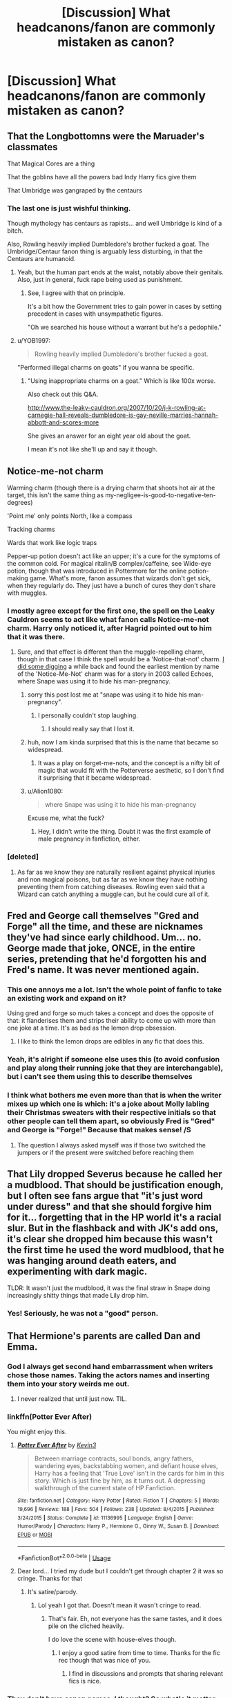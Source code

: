 #+TITLE: [Discussion] What headcanons/fanon are commonly mistaken as canon?

* [Discussion] What headcanons/fanon are commonly mistaken as canon?
:PROPERTIES:
:Author: StrangeOne01
:Score: 22
:DateUnix: 1564159260.0
:DateShort: 2019-Jul-26
:FlairText: Discussion
:END:

** That the Longbottomns were the Maruader's classmates

That Magical Cores are a thing

That the goblins have all the powers bad Indy Harry fics give them

That Umbridge was gangraped by the centaurs
:PROPERTIES:
:Author: Bleepbloopbotz2
:Score: 25
:DateUnix: 1564160063.0
:DateShort: 2019-Jul-26
:END:

*** The last one is just wishful thinking.

Though mythology has centaurs as rapists... and well Umbridge is kind of a bitch.

Also, Rowling heavily implied Dumbledore's brother fucked a goat. The Umbridge/Centaur fanon thing is arguably less disturbing, in that the Centaurs are humanoid.
:PROPERTIES:
:Score: 16
:DateUnix: 1564171845.0
:DateShort: 2019-Jul-27
:END:

**** Yeah, but the human part ends at the waist, notably above their genitals. Also, just in general, fuck rape being used as punishment.
:PROPERTIES:
:Author: kchristy7911
:Score: 17
:DateUnix: 1564175260.0
:DateShort: 2019-Jul-27
:END:

***** See, I agree with that on principle.

It's a bit how the Government tries to gain power in cases by setting precedent in cases with unsympathetic figures.

"Oh we searched his house without a warrant but he's a pedophile."
:PROPERTIES:
:Score: 4
:DateUnix: 1564175799.0
:DateShort: 2019-Jul-27
:END:


**** u/YOB1997:
#+begin_quote
  Rowling heavily implied Dumbledore's brother fucked a goat.
#+end_quote

"Performed illegal charms on goats" if you wanna be specific.
:PROPERTIES:
:Author: YOB1997
:Score: 3
:DateUnix: 1564190544.0
:DateShort: 2019-Jul-27
:END:

***** "Using inappropriate charms on a goat." Which is like 100x worse.

Also check out this Q&A.

[[http://www.the-leaky-cauldron.org/2007/10/20/j-k-rowling-at-carnegie-hall-reveals-dumbledore-is-gay-neville-marries-hannah-abbott-and-scores-more]]

She gives an answer for an eight year old about the goat.

I mean it's not like she'll up and say it though.
:PROPERTIES:
:Score: 4
:DateUnix: 1564190860.0
:DateShort: 2019-Jul-27
:END:


** Notice-me-not charm

Warming charm (though there is a drying charm that shoots hot air at the target, this isn't the same thing as my-negligee-is-good-to-negative-ten-degrees)

'Point me' only points North, like a compass

Tracking charms

Wards that work like logic traps

Pepper-up potion doesn't act like an upper; it's a cure for the symptoms of the common cold. For magical ritalin/B complex/caffeine, see Wide-eye potion, though that was introduced in Pottermore for the online potion-making game. What's more, fanon assumes that wizards don't get sick, when they regularly do. They just have a bunch of cures they don't share with muggles.
:PROPERTIES:
:Author: wordhammer
:Score: 29
:DateUnix: 1564161525.0
:DateShort: 2019-Jul-26
:END:

*** I mostly agree except for the first one, the spell on the Leaky Cauldron seems to act like what fanon calls Notice-me-not charm. Harry only noticed it, after Hagrid pointed out to him that it was there.
:PROPERTIES:
:Author: aAlouda
:Score: 10
:DateUnix: 1564163253.0
:DateShort: 2019-Jul-26
:END:

**** Sure, and that effect is different than the muggle-repelling charm, though in that case I think the spell would be a 'Notice-that-not' charm. [[https://forums.darklordpotter.net/threads/avada-kedavra-childs-play-to-deal-with.19849/page-4#post-476984][I did some digging]] a while back and found the earliest mention by name of the 'Notice-Me-Not' charm was for a story in 2003 called Echoes, where Snape was using it to hide his man-pregnancy.
:PROPERTIES:
:Author: wordhammer
:Score: 22
:DateUnix: 1564165477.0
:DateShort: 2019-Jul-26
:END:

***** sorry this post lost me at "snape was using it to hide his man-pregnancy".
:PROPERTIES:
:Author: janesgerbil
:Score: 29
:DateUnix: 1564169855.0
:DateShort: 2019-Jul-27
:END:

****** I personally couldn't stop laughing.
:PROPERTIES:
:Score: 12
:DateUnix: 1564171663.0
:DateShort: 2019-Jul-27
:END:

******* I should really say that I lost it.
:PROPERTIES:
:Author: janesgerbil
:Score: 6
:DateUnix: 1564173124.0
:DateShort: 2019-Jul-27
:END:


***** huh, now I am kinda surprised that this is the name that became so widespread.
:PROPERTIES:
:Author: aAlouda
:Score: 7
:DateUnix: 1564165669.0
:DateShort: 2019-Jul-26
:END:

****** It was a play on forget-me-nots, and the concept is a nifty bit of magic that would fit with the Potterverse aesthetic, so I don't find it surprising that it became widespread.
:PROPERTIES:
:Author: wordhammer
:Score: 10
:DateUnix: 1564165930.0
:DateShort: 2019-Jul-26
:END:


***** u/Alion1080:
#+begin_quote
  where Snape was using it to hide his man-pregnancy
#+end_quote

Excuse me, what the fuck?
:PROPERTIES:
:Author: Alion1080
:Score: 4
:DateUnix: 1564185495.0
:DateShort: 2019-Jul-27
:END:

****** Hey, I didn't write the thing. Doubt it was the first example of male pregnancy in fanfiction, either.
:PROPERTIES:
:Author: wordhammer
:Score: 5
:DateUnix: 1564193336.0
:DateShort: 2019-Jul-27
:END:


*** [deleted]
:PROPERTIES:
:Score: 2
:DateUnix: 1564195409.0
:DateShort: 2019-Jul-27
:END:

**** As far as we know they are naturally resilient against physical injuries and non magical poisons, but as far as we know they have nothing preventing them from catching diseases. Rowling even said that a Wizard can catch anything a muggle can, but he could cure all of it.
:PROPERTIES:
:Author: aAlouda
:Score: 3
:DateUnix: 1564202308.0
:DateShort: 2019-Jul-27
:END:


** Fred and George call themselves "Gred and Forge" all the time, and these are nicknames they've had since early childhood. Um... no. George made that joke, ONCE, in the entire series, pretending that he'd forgotten his and Fred's name. It was never mentioned again.
:PROPERTIES:
:Author: Dina-M
:Score: 21
:DateUnix: 1564175404.0
:DateShort: 2019-Jul-27
:END:

*** This one annoys me a lot. Isn't the whole point of fanfic to take an existing work and expand on it?

Using gred and forge so much takes a concept and does the opposite of that: it flanderises them and strips their ability to come up with more than one joke at a time. It's as bad as the lemon drop obsession.
:PROPERTIES:
:Author: I_need_a_grownup
:Score: 7
:DateUnix: 1564186789.0
:DateShort: 2019-Jul-27
:END:

**** I like to think the lemon drops are edibles in any fic that does this.
:PROPERTIES:
:Score: 6
:DateUnix: 1564191733.0
:DateShort: 2019-Jul-27
:END:


*** Yeah, it's alright if someone else uses this (to avoid confusion and play along their running joke that they are interchangable), but i can't see them using this to describe themselves
:PROPERTIES:
:Author: Von_Usedom
:Score: 2
:DateUnix: 1564225196.0
:DateShort: 2019-Jul-27
:END:


*** I think what bothers me even more than that is when the writer mixes up which one is which: it's a joke about Molly labling their Christmas sweaters with their respective initials so that other people can tell them apart, so obviously Fred is "Gred" and George is "Forge!" Because that makes sense! /S
:PROPERTIES:
:Author: DeliSoupItExplodes
:Score: 2
:DateUnix: 1564231644.0
:DateShort: 2019-Jul-27
:END:

**** The question I always asked myself was if those two switched the jumpers or if the present were switched before reaching them
:PROPERTIES:
:Author: Schak_Raven
:Score: 2
:DateUnix: 1564242215.0
:DateShort: 2019-Jul-27
:END:


** That Lily dropped Severus because he called her a mudblood. That should be justification enough, but I often see fans argue that "it's just word under duress" and that she should forgive him for it... forgetting that in the HP world it's a racial slur. But in the flashback and with JK's add ons, it's clear she dropped him because this wasn't the first time he used the word mudblood, that he was hanging around death eaters, and experimenting with dark magic.

TLDR: It wasn't just the mudblood, it was the final straw in Snape doing increasingly shitty things that made Lily drop him.
:PROPERTIES:
:Author: Altair_L
:Score: 21
:DateUnix: 1564188179.0
:DateShort: 2019-Jul-27
:END:

*** Yes! Seriously, he was not a "good" person.
:PROPERTIES:
:Score: 12
:DateUnix: 1564191777.0
:DateShort: 2019-Jul-27
:END:


** That Hermione's parents are called Dan and Emma.
:PROPERTIES:
:Score: 40
:DateUnix: 1564160037.0
:DateShort: 2019-Jul-26
:END:

*** God I always get second hand embarrassment when writers chose those names. Taking the actors names and inserting them into your story weirds me out.
:PROPERTIES:
:Author: JoyfulTemplar
:Score: 28
:DateUnix: 1564161317.0
:DateShort: 2019-Jul-26
:END:

**** I never realized that until just now. TIL.
:PROPERTIES:
:Author: SirGlaurung
:Score: 6
:DateUnix: 1564207383.0
:DateShort: 2019-Jul-27
:END:


*** linkffn(Potter Ever After)

You might enjoy this.
:PROPERTIES:
:Score: 3
:DateUnix: 1564172244.0
:DateShort: 2019-Jul-27
:END:

**** [[https://www.fanfiction.net/s/11136995/1/][*/Potter Ever After/*]] by [[https://www.fanfiction.net/u/279988/Kevin3][/Kevin3/]]

#+begin_quote
  Between marriage contracts, soul bonds, angry fathers, wandering eyes, backstabbing women, and defiant house elves, Harry has a feeling that 'True Love' isn't in the cards for him in this story. Which is just fine by him, as it turns out. A depressing walkthrough of the current state of HP Fanfiction.
#+end_quote

^{/Site/:} ^{fanfiction.net} ^{*|*} ^{/Category/:} ^{Harry} ^{Potter} ^{*|*} ^{/Rated/:} ^{Fiction} ^{T} ^{*|*} ^{/Chapters/:} ^{5} ^{*|*} ^{/Words/:} ^{19,696} ^{*|*} ^{/Reviews/:} ^{188} ^{*|*} ^{/Favs/:} ^{504} ^{*|*} ^{/Follows/:} ^{238} ^{*|*} ^{/Updated/:} ^{8/4/2015} ^{*|*} ^{/Published/:} ^{3/24/2015} ^{*|*} ^{/Status/:} ^{Complete} ^{*|*} ^{/id/:} ^{11136995} ^{*|*} ^{/Language/:} ^{English} ^{*|*} ^{/Genre/:} ^{Humor/Parody} ^{*|*} ^{/Characters/:} ^{Harry} ^{P.,} ^{Hermione} ^{G.,} ^{Ginny} ^{W.,} ^{Susan} ^{B.} ^{*|*} ^{/Download/:} ^{[[http://www.ff2ebook.com/old/ffn-bot/index.php?id=11136995&source=ff&filetype=epub][EPUB]]} ^{or} ^{[[http://www.ff2ebook.com/old/ffn-bot/index.php?id=11136995&source=ff&filetype=mobi][MOBI]]}

--------------

*FanfictionBot*^{2.0.0-beta} | [[https://github.com/tusing/reddit-ffn-bot/wiki/Usage][Usage]]
:PROPERTIES:
:Author: FanfictionBot
:Score: 2
:DateUnix: 1564172258.0
:DateShort: 2019-Jul-27
:END:


**** Dear lord... I tried my dude but I couldn't get through chapter 2 it was so cringe. Thanks for that
:PROPERTIES:
:Author: JoyfulTemplar
:Score: 1
:DateUnix: 1564637223.0
:DateShort: 2019-Aug-01
:END:

***** It's satire/parody.
:PROPERTIES:
:Score: 1
:DateUnix: 1564665946.0
:DateShort: 2019-Aug-01
:END:

****** Lol yeah I got that. Doesn't mean it wasn't cringe to read.
:PROPERTIES:
:Author: JoyfulTemplar
:Score: 1
:DateUnix: 1564670367.0
:DateShort: 2019-Aug-01
:END:

******* That's fair. Eh, not everyone has the same tastes, and it does pile on the cliched heavily.

I do love the scene with house-elves though.
:PROPERTIES:
:Score: 1
:DateUnix: 1564672764.0
:DateShort: 2019-Aug-01
:END:

******** I enjoy a good satire from time to time. Thanks for the fic rec though that was nice of you.
:PROPERTIES:
:Author: JoyfulTemplar
:Score: 1
:DateUnix: 1564674747.0
:DateShort: 2019-Aug-01
:END:

********* I find in discussions and prompts that sharing relevant fics is nice.
:PROPERTIES:
:Score: 1
:DateUnix: 1564688145.0
:DateShort: 2019-Aug-02
:END:


*** They don't have canon names, I thought? So what's it matter that fanon gave them those names? They're just Mr. and Mrs. Granger.
:PROPERTIES:
:Author: themegaweirdthrow
:Score: 6
:DateUnix: 1564165760.0
:DateShort: 2019-Jul-26
:END:

**** Because they're naming them after Emma Watson and Daniel Radcliffe, as a not-very-subtle reference to the fact that the authors in question want Harry and Hermione to get together. It weirds people out because Dan and Emma are real people who are in relationships with other real people.
:PROPERTIES:
:Author: ForwardDiscussion
:Score: 18
:DateUnix: 1564174498.0
:DateShort: 2019-Jul-27
:END:


**** I like to use Richard and Helen, personally.
:PROPERTIES:
:Author: Raesong
:Score: 10
:DateUnix: 1564176251.0
:DateShort: 2019-Jul-27
:END:

***** Hamlet and Ophelia.
:PROPERTIES:
:Score: 3
:DateUnix: 1564176738.0
:DateShort: 2019-Jul-27
:END:


**** The point of this thread isn't fanon that is bad but fanon that is confused as canon. This fits.

But its still bad to involve actors in shipping, it reminds me of those people who tell celebrities that they should leave the spouses and hook up with their co stars.
:PROPERTIES:
:Author: aAlouda
:Score: 2
:DateUnix: 1564203310.0
:DateShort: 2019-Jul-27
:END:


*** I think you are making it up that anyone (outside the mentally handicapped) would genuinely confuse this with canon.
:PROPERTIES:
:Author: Deathcrow
:Score: -10
:DateUnix: 1564162050.0
:DateShort: 2019-Jul-26
:END:

**** I've been seeing it in loads of fics for the last...15 years? People seem to treat these names as the default.
:PROPERTIES:
:Score: 8
:DateUnix: 1564162158.0
:DateShort: 2019-Jul-26
:END:

***** Sure, it's become the de-facto standard name for Hermione's parents in large amounts of the fandom (particularly H/Hr fics).

That's not the same as people actually thinking Hermione's parents were canonically named the same as the actors who played Harry and Hermione.
:PROPERTIES:
:Author: Deathcrow
:Score: 1
:DateUnix: 1564162255.0
:DateShort: 2019-Jul-26
:END:

****** I have pointed it out to authors who confessed that they had seen it so often that they thought it was canon, and hadn't even noticed that the names matched the actors for Harry and Hermione.
:PROPERTIES:
:Author: wordhammer
:Score: 12
:DateUnix: 1564165801.0
:DateShort: 2019-Jul-26
:END:


** The Tempus spell, but I haven't seen that one much.

Magical exhaustion, getting tired from doing magic, but not being tired from the action of waving your hand or something like that.

A magical core that is what allows wizards and witches to use magic, and that squibs just have small cores.

There's a way to remove the Horcrux from Harry's head without killing im, this is murky, because for all we know, there's a ritual to purge a soul from something, alouth this would be safer for another Horcrux, but would have a higher risk of purging both souls.

Also, the Weasly's already being in the Order of the Phoenix, I've seen this one in some fanfics, not sure if this is a popular mistake.
:PROPERTIES:
:Author: Luftenwaffe
:Score: 40
:DateUnix: 1564160524.0
:DateShort: 2019-Jul-26
:END:

*** Magical exhaustion and cores are just bad writing.

Tempus is fanon, yes, but it isn't anything extravagant.

The whole Horcrux removal is never done well. Whether it is by the Goblins, a bunch of greedy, deceitful little shits in canon or by some sort of magical ritual discovered by Hermione "I found it in a book" Granger.
:PROPERTIES:
:Score: 13
:DateUnix: 1564172478.0
:DateShort: 2019-Jul-27
:END:

**** Well with horcrux removel, all you need is some Feindfire, or some Basilisk Venom, or if you want to completely destroy the soul, just play In Flanders Fields, never fails to emotionally destroy a soul.
:PROPERTIES:
:Author: Luftenwaffe
:Score: -2
:DateUnix: 1564172748.0
:DateShort: 2019-Jul-27
:END:

***** The misspellings makes me think this isn't serious, but the German sounding username and the fanbase make me unsure.
:PROPERTIES:
:Score: 3
:DateUnix: 1564172884.0
:DateShort: 2019-Jul-27
:END:

****** Nah, I'll fix the misspellings, just typing fast, and not noticing, sorry. Also, it is a German username, messed it up, but It just translates to "Air Force" If I remember correctly.
:PROPERTIES:
:Author: Luftenwaffe
:Score: 0
:DateUnix: 1564172967.0
:DateShort: 2019-Jul-27
:END:

******* Woah I'd never heard the German word for Air Force before! Dope. Glad you remembered correctly.
:PROPERTIES:
:Author: Threedom_isnt_3
:Score: 1
:DateUnix: 1564179942.0
:DateShort: 2019-Jul-27
:END:

******** It's easy because it's also the one from ww2.........Luftwaffe
:PROPERTIES:
:Author: Luftenwaffe
:Score: 1
:DateUnix: 1564230410.0
:DateShort: 2019-Jul-27
:END:


**** How are magical cores and exhaustion bad writing? They're not specifically excluded by canon and they can add tension and a constraint characters have to be creative to get around.
:PROPERTIES:
:Author: chlorinecrown
:Score: -3
:DateUnix: 1564185220.0
:DateShort: 2019-Jul-27
:END:

***** Cores because it ends up simplifying the tension to who has a higher power level (using DBZ as an example here).

Exhaustion, because authors just use it to have Harry faint every two chapters and make a bad "I live in the hospital wing joke"
:PROPERTIES:
:Score: 12
:DateUnix: 1564185552.0
:DateShort: 2019-Jul-27
:END:

****** That's bad writing because it's repetitive not because magical exhaustion exists.

I mostly see magical cores in the context of something that affects how you can use magic if it's damaged, not like a dbz power level thing.
:PROPERTIES:
:Author: chlorinecrown
:Score: 3
:DateUnix: 1564185746.0
:DateShort: 2019-Jul-27
:END:

******* That still edges too much into the whole power level thing, because high powered magic is typically what damages it in those fics.
:PROPERTIES:
:Score: 3
:DateUnix: 1564185947.0
:DateShort: 2019-Jul-27
:END:

******** [deleted]
:PROPERTIES:
:Score: 5
:DateUnix: 1564195197.0
:DateShort: 2019-Jul-27
:END:

********* Linking it directly to stamina is what gets me, because then the author gets a stupid exercise program in place, and it is like SAS Daniel Granger training.

I think I saw mental strain once, and I particularly like that side effect.
:PROPERTIES:
:Score: 9
:DateUnix: 1564197269.0
:DateShort: 2019-Jul-27
:END:

********** [deleted]
:PROPERTIES:
:Score: 2
:DateUnix: 1564198831.0
:DateShort: 2019-Jul-27
:END:

*********** Yep! I hate that trope. Whenever a fic just has him as a dentist, I'll favorite it.

I can see the combination as a side-effect of the mental strain, rather than Harry starts breathing heavily from excessive uses of magic.

To keep up reflexes and a minor amount of movement, exercise is fine. To make it seem like Harry is unique or something, that's just stupid.

Prince of Slytherin has quite a few interesting elements, but the whole Wrong Boy Who Lived Genre with alive parents just seems wrong, as does a good Lucius Malfoy.
:PROPERTIES:
:Score: 2
:DateUnix: 1564199395.0
:DateShort: 2019-Jul-27
:END:


******** In canon Voldemort and Dumbledore clearly have higher power levels than Harry. Power differences aren't bad writing, making it explicit with a number often is but doesnt have to be either.
:PROPERTIES:
:Author: chlorinecrown
:Score: 2
:DateUnix: 1564186089.0
:DateShort: 2019-Jul-27
:END:

********* We can neither confirm or deny it.

I'm actually not against there being variations in magical strength per se, but enumerated levels and limited magic just seems unnecessary.
:PROPERTIES:
:Score: 2
:DateUnix: 1564186503.0
:DateShort: 2019-Jul-27
:END:


** Most were said, but I think the list misses:

- Ron being so stupid Hermione is the only reason he ever passed his classes
- Harry being regularly beaten up by the Dursleys (mainly Vernon), to the point of having broken bones
:PROPERTIES:
:Author: PlusMortgage
:Score: 42
:DateUnix: 1564163360.0
:DateShort: 2019-Jul-26
:END:

*** Abusive Ron is also a trope I see that has no basis.
:PROPERTIES:
:Score: 17
:DateUnix: 1564171692.0
:DateShort: 2019-Jul-27
:END:

**** so many fics I start that sound promising and then out nowhere ron is abusive to hermione
:PROPERTIES:
:Author: CommanderL3
:Score: 4
:DateUnix: 1564201168.0
:DateShort: 2019-Jul-27
:END:

***** With either Harry and his Killing curse green eyes or Draco looking like a backstreet boy.

Which is funny because Hermione would be more likely to be abusive in canon. Sending birds after someone you're upset at is not ok.
:PROPERTIES:
:Score: 4
:DateUnix: 1564203814.0
:DateShort: 2019-Jul-27
:END:


** In Canon Lucius Malfoy explicitly is not on the Wizengamot and has to wait outside the chamber in order to try and find out what happened in Harry's trial
:PROPERTIES:
:Author: TheKingleMingle
:Score: 17
:DateUnix: 1564177409.0
:DateShort: 2019-Jul-27
:END:

*** [deleted]
:PROPERTIES:
:Score: 1
:DateUnix: 1564233076.0
:DateShort: 2019-Jul-27
:END:

**** He's independently wealthy and doesn't have to do anything for a living. He's probably on the board of several charities, including Hogwarts
:PROPERTIES:
:Author: TheKingleMingle
:Score: 4
:DateUnix: 1564240889.0
:DateShort: 2019-Jul-27
:END:


**** Pottermore implies investments, even interactions with the muggles.
:PROPERTIES:
:Score: 1
:DateUnix: 1564672834.0
:DateShort: 2019-Aug-01
:END:


** That Snape was Draco's godfather. I see it EVERYWHERE.
:PROPERTIES:
:Author: euphoriaspill
:Score: 29
:DateUnix: 1564160317.0
:DateShort: 2019-Jul-26
:END:

*** Agreed. Out of curiosity, who do you think Draco's godfather really is?
:PROPERTIES:
:Author: StrangeOne01
:Score: 8
:DateUnix: 1564165368.0
:DateShort: 2019-Jul-26
:END:

**** Who says he has one? For all we know godfathers aren't a big thing in the wizarding world and James took the concept from the muggle world.
:PROPERTIES:
:Author: ConfusedPolatBear
:Score: 21
:DateUnix: 1564171077.0
:DateShort: 2019-Jul-27
:END:


**** Probably some rando pureblood like Old Man Nott or someone like that
:PROPERTIES:
:Author: Bleepbloopbotz2
:Score: 9
:DateUnix: 1564166365.0
:DateShort: 2019-Jul-26
:END:

***** Yeah, that's my best guess too, one of the inner circle Death Eaters. I never really understood why the Malfoys would want some penniless halfblood to be their son's godfather 🤷‍♀️
:PROPERTIES:
:Author: euphoriaspill
:Score: 11
:DateUnix: 1564167248.0
:DateShort: 2019-Jul-26
:END:


**** I remember something about being Evan Rosier (who is killed fighting aurors). It is not mencionated in the books, but at an interview. And I am not very sure.
:PROPERTIES:
:Author: planear-en
:Score: 2
:DateUnix: 1564176186.0
:DateShort: 2019-Jul-27
:END:


*** Holy shit, legit I've been reading so much fan fiction I had no clue this wasn't true!
:PROPERTIES:
:Author: FluffyUnicorny
:Score: 3
:DateUnix: 1564195433.0
:DateShort: 2019-Jul-27
:END:


** Ginny and Lily look alike
:PROPERTIES:
:Author: InquisitorCOC
:Score: 27
:DateUnix: 1564160460.0
:DateShort: 2019-Jul-26
:END:

*** But they both had hair that could be described as red, obviously Harry has a Oedipus complex.
:PROPERTIES:
:Author: aAlouda
:Score: 20
:DateUnix: 1564160692.0
:DateShort: 2019-Jul-26
:END:

**** This is because of fan art. 90% of James/Lily fan art is indistinguishable from Harry/Ginny art outside of the scar and who has the green eyes.
:PROPERTIES:
:Author: xenrev
:Score: 18
:DateUnix: 1564161124.0
:DateShort: 2019-Jul-26
:END:

***** Most artist do, but some of the most talented such as [[https://viria.tumblr.com][viria]] or [[https://blvnk-art.tumblr.com][blvnk]] make their Harry/Ginny and James/Lily very distinguishable.
:PROPERTIES:
:Author: lastyearstudent12345
:Score: 7
:DateUnix: 1564175734.0
:DateShort: 2019-Jul-27
:END:

****** It's nice that those two artists do make them distinct, but it's irrelevant to the point. What most artists do is what plays into the fan-bases impression of the two characters.
:PROPERTIES:
:Author: xenrev
:Score: 1
:DateUnix: 1564176373.0
:DateShort: 2019-Jul-27
:END:


** After a boat load of manipulative Dumbledore stories, I'm guessing people tend to forget that canon Dumbledore isn't evil, just a aged and tired human that makes mistakes.
:PROPERTIES:
:Author: harryredditalt
:Score: 33
:DateUnix: 1564159710.0
:DateShort: 2019-Jul-26
:END:

*** I mean yeah he's not evil, but he did groom a child to die.

My headcanon is he is stuck in limbo to pay for what he did to Harry.
:PROPERTIES:
:Score: 13
:DateUnix: 1564171885.0
:DateShort: 2019-Jul-27
:END:

**** [deleted]
:PROPERTIES:
:Score: 11
:DateUnix: 1564186997.0
:DateShort: 2019-Jul-27
:END:

***** It was actually his mother. The sacrifice was reaffirmed for everyone else. Dumbledore was happy at Voldemort taking Harry's blood as it at least gave a chance for survival, but /had absolutely no guarantee it would work/.
:PROPERTIES:
:Score: 7
:DateUnix: 1564189490.0
:DateShort: 2019-Jul-27
:END:

****** [deleted]
:PROPERTIES:
:Score: 2
:DateUnix: 1564239260.0
:DateShort: 2019-Jul-27
:END:

******* Plus the lack of disclosure except at the end game is disgusting.
:PROPERTIES:
:Score: 0
:DateUnix: 1564246451.0
:DateShort: 2019-Jul-27
:END:


**** He didn't groom a kid to die. Harry was going to die anyways because a sadistic, insane Dark Lord was trying to murder him every chance he got.

The mistake Dumbledore was keeping all the information to himself. He assumed that Harry dying was the only way to defeat Voldemort. It might be true or maybe there was another way around it. Maybe if other people had the info, they could've found something.

Either way, Dumbledore, after a century witnessing 2 dark lords kill his friends and family, is clearly tired and mistake prone. I don't like Dumbledore very much, but I do understand his reasons.

People also argue that Dumbledore planned all that blood/love sacrifice thing, but I don't believe it. TBH he was praying and winging it in the general direction.
:PROPERTIES:
:Author: harryredditalt
:Score: 16
:DateUnix: 1564172243.0
:DateShort: 2019-Jul-27
:END:

***** "We have protected him because it has been essential to teach him, to raise him, to let him try his strength," said Dumbledore, his eyes still tight shut. "Meanwhile, the connection between them grows ever stronger, a parasitic growth: Sometimes I have thought he suspects it himself. If I know him, he will have arranged matters so that when he sets out to meet his death, it will truly mean the end of Voldemort." Dumbledore opened his eyes. Snape looked horrified. "You have kept him alive so that he can die at the right moment?... You have used me... I have spied for you and lied for you, put myself in mortal danger for you. Everything was supposed to keep Lily Potter's son safe. Now you tell me you have been raising him like a pig for slaughter..."
:PROPERTIES:
:Score: 12
:DateUnix: 1564172598.0
:DateShort: 2019-Jul-27
:END:

****** Yes, he is using Harry to end Voldemort. But he isn't grooming him to die. He isn't trying to sacrifice a child. The prophecy makes Voldemort feel threatened by Harry so for the rest of Harry's short life, he will be hunted by Voldemort. Dumbledore planned to manipulate Harry's death at the right moment, so it'll allow Voldemort to die, rather than dying in vain.

Yeah it's pretty messed up, but it's not like Dumbledore had a choice. It was either protect Harry until both of them eventually die by Voldemort's hand. Or use their deaths as a catalyst for Voldemort's mortality.

Still Dumbledore should've done things differently. But a character without flaws is a boring one.
:PROPERTIES:
:Author: harryredditalt
:Score: 13
:DateUnix: 1564172951.0
:DateShort: 2019-Jul-27
:END:


****** Yeah, that's Snape's take on it. Dumbledore /just/ got through explaining that Voldemort is going to make every effort to kill him, love protection or no, and Dumbledore is just setting things up so that if he does, Voldemort goes down with him.
:PROPERTIES:
:Author: ForwardDiscussion
:Score: 8
:DateUnix: 1564174863.0
:DateShort: 2019-Jul-27
:END:

******* There's no "if" involved, though. Dumbledore's plan is for Harry to die, full stop. He /thinks/ if Harry dies /in the right way,/ that he will survive it. Either way, though, his plan is for Harry to die.
:PROPERTIES:
:Author: kchristy7911
:Score: -1
:DateUnix: 1564175603.0
:DateShort: 2019-Jul-27
:END:

******** Harry will die whether Dumbledore plans it or not. His plan is for Harry's death, if accomplished in a manner he has literally zero control over, but has researched and hoped for, will destroy Voldemort and give Harry a chance at surviving.
:PROPERTIES:
:Author: ForwardDiscussion
:Score: 5
:DateUnix: 1564176889.0
:DateShort: 2019-Jul-27
:END:


******** [deleted]
:PROPERTIES:
:Score: 1
:DateUnix: 1564187112.0
:DateShort: 2019-Jul-27
:END:

********* I'm not. Dumbledore's theory is that if Harry willingly sacrifices himself, and Voldemort 'kills' him, Harry will survive the Avada Kedavra. But either way, Harry has to be hit with the killing curse. If Dumbledore is wrong, then Harry dies and the 7th horcrux is still destroyed.

There's no version of Dumbledore's plan that doesn't involve Harry standing in front of a killing curse.
:PROPERTIES:
:Author: kchristy7911
:Score: 6
:DateUnix: 1564191644.0
:DateShort: 2019-Jul-27
:END:

********** The point being made is that a key part of dying is staying dead. If Dumbledore's plan didn't involve Harry staying dead, then it's not really correct in any meaningful sense to say that Dumbledore planned for Harry to die - it's just a word game.
:PROPERTIES:
:Author: Taure
:Score: 5
:DateUnix: 1564207966.0
:DateShort: 2019-Jul-27
:END:

*********** And we just fundamentally disagree. He was willing to risk Harry's life on an untested theory about how an unprecenteded intertwining of magic and souls would counteract an unblockable, otherwise infallible killing curse.

When he told Snape that Harry needed to be told he was a Horcrux, the only thing that *had to happen* was for Harry to be hit with a killing curse. That the rest of the pieces fell into place (Harry did so willingly, didn't fight back, Dumbledore's theory was correct, and Harry chose to go back from King's Cross instead of continuing "On") was all a bonus. It was a desired bonus, but it was not a necessary one. Dumbledore's plan would have been successful even if Harry was hit with the killing curse and killed outright.
:PROPERTIES:
:Author: kchristy7911
:Score: 4
:DateUnix: 1564209294.0
:DateShort: 2019-Jul-27
:END:


***** "Harry was going to die anyways..."

...unless someone tried to do something to specifically protect Harry from dying. Like, oh, I dunno, maybe not keep him in the exact same community where the "sadistic, insane Dark Lord" is guaranteed to come back and look for him? I mean, that's almost as bad as hiding a priceless artifact in a school full of kids, and then telling them to not go where said artifact is kept because it's dangerous. Who in the right mind would do something that dumb, right?

I find it impossible to believe that there was nothing that could at least be attempted - like send him abroad with a changed name and maybe some surgery to change his looks. It's not a guarantee, sure, but it's also not specifically grooming him to die. And if the prophecy is genuine, the eventual confrontation will happen regardless. And maybe Dumbledore is wrong that Harry has to die - he's not omniscient, is he?

The point is, Dumbledore leaned into the prophecy and accepted it in a way that led to grooming Harry to die, instead of actually trying hard to protect him, give him a good childhood, and find a way to help him avoid death. A bit like how Voldemort leaned into it and actually ended up marking someone. Had he ignored it, maybe he'd have been better off.
:PROPERTIES:
:Author: philosophize
:Score: 1
:DateUnix: 1564181264.0
:DateShort: 2019-Jul-27
:END:

****** To hide would force Harry to live in fear constantly. To be worried all the time whether or not every new person he meets is a death eater. I don't know what kind of life that is, I would rather be dead.

Voldemort would eventually take over Europe because no one besides Harry can kill him. And then he would take over internationally. Eventually Harry would be found and killed.

His life of paranoia and fear would eventually end with death eventually.
:PROPERTIES:
:Author: harryredditalt
:Score: 1
:DateUnix: 1564181509.0
:DateShort: 2019-Jul-27
:END:

******* 1. Who said he'd be hiding? With a new name and face in a new country, he could live a relatively normal life. Most of those who go into the Witness Protection Program don't live in constant fear. They are "hiding" from their old friends, but they aren't hiding from the people around them. They have houses, go to school, get jobs and do the things everyone else does. Harry, being raised in that situation, wouldn't know anything else and thus wouldn't make the sorts of mistakes that tend to out such people.
2. Much of what you describe is already a factor in canon - worrying about the people he meets. Except that in canon, he has a lot more cause to worry because he's living in an area which has the highest concentration of Death Eaters and Voldemort Supporters in the entire world. Getting away from that can't possibly be /more/ risky. Thus there's no need to think that every day would be burdened with paranoia and fear - certainly no more than he needs for his situation in canon, and probably quite a bit less.
3. For most of the time that Harry was growing up, the threat was Death Eaters, not Voldemort himself - and when it was Voldemort, it was always in the context of Hogwarts. It seems to be that someplace other than Britain and Hogwarts would have produced a much lower degree of risk and far fewer deadly situations. For example, I doubt that Malfoy would have been able to release a Basilisk in a school in Bolivia. I don't even know if Malfoy would know where Bolivia is, much less have a way to learn that a white kid of the right age was going to school there.
4. There's nothing in canon that says that Voldemort wants to take over even all of Europe, much less the world. Sure, it's plausible - he's ambitious, after all, but it's not a certainty.
5. Although it's not certain, it seems plausible that someone other than Harry can "kill" Voldemort's new body just fine. That wouldn't end Voldemort entirely, but it would deprive him of a body and the means for effectively leading his Death Eaters for a while. It certainly wouldn't contradict the prophecy.
6. Just because Harry's the only one who can kill him doesn't mean that every one of Voldemort's plans will be a success. He can be prevented from conquering Europe /and/ not be killed. He can just, you know, not win. So long as he leaves the battlefield alive (without or without a body!), the prophecy hasn't been violated.

I never suggested that there are ways to keep Harry /perfectly/ safe. We can probably assume that that's not possible. Therefore, moving to another country and living under a different name will still come with some risks for him. The question is rather what's /more/ safe (and what's more conducive to a happy childhood). I suggested a means for accomplishing that - and one that wouldn't even require too much magic. I'm sure there are others.

Dumbledore didn't do anything like that. There's no indication that he even tried - and given his position with the ICW, he definitely had the means and contacts. Instead, he kept doing things that kept pushing Harry and Voldemort together. Snape was an irredeemable ass, but I think his conclusion about how Harry was raised was more accurate than not.

Note that Dumbledore didn't utter even a word of disagreement when Snape said that. In other situations, Dumbledore definitely did dispute Snape's comments, including where Harry was concerned.
:PROPERTIES:
:Author: philosophize
:Score: 0
:DateUnix: 1564239524.0
:DateShort: 2019-Jul-27
:END:


** Children conceived under the effects of love potion turn sociopaths. I thought it was true for some time before there was a PSA about it not being so.

Thanks for making this thread, it'll be interesting to find out if I'm mistaken about some other things too.
:PROPERTIES:
:Author: rosemarjoram
:Score: 15
:DateUnix: 1564161102.0
:DateShort: 2019-Jul-26
:END:

*** It's misinterpreted from an interview. It is more symbolic than anything.
:PROPERTIES:
:Score: 1
:DateUnix: 1564599189.0
:DateShort: 2019-Jul-31
:END:


** 'The Black sisters where in Hogwarts with the Maruaders' always aggravates me; the same with messing up the the order of birth of the Black sisters. Bellatrix was born in 1950 for sure. Andromeda was born a couple years later. Narcissa was born a couple years after Andromeda. James and Sirius were born early 1960/ late 1959.
:PROPERTIES:
:Author: will-eu4
:Score: 8
:DateUnix: 1564200477.0
:DateShort: 2019-Jul-27
:END:

*** To be fair, this may have started before the Black Family tree was released. It doesn't mean people shouldn't research details, but a lot of the fanfic I read was written while we were waiting for GOF or OotP to come out and we had a lot fewer details then.
:PROPERTIES:
:Author: IamProudofthefish
:Score: 1
:DateUnix: 1564241153.0
:DateShort: 2019-Jul-27
:END:


** Susan Bones being an orphan.

Snape actually caring for Harry.

The Marauders being pranksters.

Harry being forced to have bad grades by the dursleys.

Point Me allowing you to find specific things.

The killing curse killing by removing the soul.

Wards are its own branch of magic.

Dumbledore planning for Harry to die.

Harry surviving the killing curse because he has 2 souls inside him.

Magic is just waving a wand and repeating incarnations.

Magic is based on imagining things.

Transfiguration is temporary.

Healing magic and Potions not working on muggles.

Wizards being stuck in the past.

House-elves needing to be enslaved.

The creation of Horcruxes affecting Voldemorts sanity.

Time Turners not being able to change the past.

Membership of the Wizengamot is inheritable.

The Sacred 28 list actually matters.

Harry and the Order are explicitly against killing.

Ron being more anti Slytherin than Harry.

Hermione being a genius on par with Dumbledore.

The Black family having a library.

Old magic is generally better than new magic.

Wandless magic is more powerful than magic with a wand.

Veritaserum is unbeatable.

Vodlemort regularly tortures his followers.

The summoning charm, the stunning charm and the Shield charm being easy enough for first years to learn.

The Leaky Cauldron specifically being invisible to muggles.

Magic breaking all technology .

Harry being short.

Harry and Ron being bad students.

Daphne not caring about blood purity.

Breaking the magical contract in Goblet of Fire removes the magic of the participants.

Animagi and werewolves having advantages in Human form.

Snape was purely a victim of James instead of someone who gave as good as he got.

Snape having no friends in school except for Lily.

Muggleborns being strongly discriminated against to the point that they cant expect to find a job after leaving Hogwarts.

Dark Lord being a title for Dark Wizards other than Voldemort.

Voldemort being considered less of a threat than Grindelwald.

Apparition requiring to have been to the place you apparate to.

Other beings than Wizards have no representation in the Government.

Runes being inherently magical.

Arithmancy is important for spell creation or a magical equivalent of math.

The unforgivables requiring hate.
:PROPERTIES:
:Author: aAlouda
:Score: 24
:DateUnix: 1564162483.0
:DateShort: 2019-Jul-26
:END:

*** /thread
:PROPERTIES:
:Author: Taure
:Score: 13
:DateUnix: 1564163678.0
:DateShort: 2019-Jul-26
:END:


*** Canon!Daphne is Goyle with long hair,pass it on
:PROPERTIES:
:Author: Bleepbloopbotz2
:Score: 11
:DateUnix: 1564162567.0
:DateShort: 2019-Jul-26
:END:

**** Canon Daphne is literally nothing more than a name.
:PROPERTIES:
:Author: kchristy7911
:Score: 7
:DateUnix: 1564176042.0
:DateShort: 2019-Jul-27
:END:

***** I know,just a joke
:PROPERTIES:
:Author: Bleepbloopbotz2
:Score: 6
:DateUnix: 1564212629.0
:DateShort: 2019-Jul-27
:END:

****** It's hard to tell sometimes. My b
:PROPERTIES:
:Author: kchristy7911
:Score: 2
:DateUnix: 1564213688.0
:DateShort: 2019-Jul-27
:END:


**** No, this is Milicent. Daphne is more a Crabe
:PROPERTIES:
:Author: PlusMortgage
:Score: 2
:DateUnix: 1564163134.0
:DateShort: 2019-Jul-26
:END:

***** There's a difference ?
:PROPERTIES:
:Author: Bleepbloopbotz2
:Score: 2
:DateUnix: 1564163332.0
:DateShort: 2019-Jul-26
:END:

****** Crabbe managed to kill himself with his own spell so I guess he is a little more stupid?
:PROPERTIES:
:Author: PlusMortgage
:Score: 11
:DateUnix: 1564163450.0
:DateShort: 2019-Jul-26
:END:

******* Definitely /hotheaded./
:PROPERTIES:
:Score: 3
:DateUnix: 1564172192.0
:DateShort: 2019-Jul-27
:END:


*** I'd argue on both points about Dumbledore planning on having Harry die.

He did so, with the knowledge he probably would live.

It's still fucked up though.

The rest I completely agree with.
:PROPERTIES:
:Score: 4
:DateUnix: 1564172054.0
:DateShort: 2019-Jul-27
:END:


*** Time Turners can change the past that you don't know for sure happened. Like Harry couldn't have saved Buckbeak if he had seen it getting killed but he didn't. He heard something and assumed he was killed. He maybe could have replaced it if he had seen its death because it didn't affect him directly but if he was to lose an arm I don't think he could change that because he's certain that he lost his arm.

Harry surviving the AK because of two souls is partially true. It's that and the fact that Voldemort had taken his blood and thus Lily's protection.

Voldemort torturing his followers is seen multiple times (which is stupid but he does when he's displeased by them).

Voldemort being less of a threat than Grindelwald is never stated but Grindelwald was a Dark Lord opposed by multiple countries and Voldemort was mainly a threat to magical Britain so in a way he was less of a threat. The only "redeeming" thing is that he practically achieved sort of an immortality. Thing that Grindelwald didn't (yet because you never know with JKR retcon)
:PROPERTIES:
:Author: MoleOfWar
:Score: 2
:DateUnix: 1564164617.0
:DateShort: 2019-Jul-26
:END:

**** Only Edgar Bones(Susan's uncle),his family and Susan's grandparents died in the first war. Her parents are never mentioned
:PROPERTIES:
:Author: Bleepbloopbotz2
:Score: 12
:DateUnix: 1564164822.0
:DateShort: 2019-Jul-26
:END:

***** Well damn the wiki lied!
:PROPERTIES:
:Author: MoleOfWar
:Score: 2
:DateUnix: 1564165229.0
:DateShort: 2019-Jul-26
:END:

****** Several times actually. It also says that those people were murdered personally by voldemort, but they were actually killed by one of the azkaban escapees.

I don't think her grandparents are actually mentioned in canon either.

OOTP, The Beetle at Bay (the azkaban breakout part):

#+begin_quote
  There were relatives of their victims among the Hogwarts students, who now found themselves the unwilling objects of a gruesome sort of reflected fame as they walked the corridors: Susan Bones, who had an uncle, aunt, and cousins who had all died at the hands of one of the ten, said miserably during Herbology that she now had a good idea what it felt like to be Harry.
#+end_quote
:PROPERTIES:
:Author: hrmdurr
:Score: 9
:DateUnix: 1564166569.0
:DateShort: 2019-Jul-26
:END:


**** Everything you said shows that I have choosen the right things to include in a list of things people mistake as canon.

#+begin_quote
  Susan's whole family except Amelia was killed, it's canon
#+end_quote

No it definitely not, it was her Uncle and his family who were killed.

#+begin_quote
  Time Turners can change the past that you don't know for sure happened. Like Harry couldn't have saved Buckbeak if he had seen it getting killed but he didn't. He heard something and assumed he was killed. He maybe could have replaced it if he had seen its death because it didn't affect him directly but if he was to lose an arm I don't think he could change that because he's certain that he lost his arm.
#+end_quote

No, Time Turners can change the past in general, Hermione even warns Harry that they have to actively avoid doing that so they dont accidentally kill themselves.

#+begin_quote
  Harry surviving the AK because of two souls is partially true. It's that and the fact that Voldemort had taken his blood and thus Lily's protection.
#+end_quote

No, Harry survived because of a number of things, The blood in Voldemorts veins containing Lilys magic, Voldemort using Harrys own wand to kill him, and Harry actively choosing to walk to his death knowing he would die. None of the reasons we know of include that Harry had 2 souls.

#+begin_quote
  Voldemort being less of a threat than Grindelwald is never stated but Grindelwald was a Dark Lord opposed by multiple countries and Voldemort was mainly a threat to magical Britain so in a way he was less of a threat. The only "redeeming" thing is that he practically achieved sort of an immortality. Thing that Grindelwald didn't (yet because you never know with JKR retcon)
#+end_quote

Firstly, like I said before only Voldemort is ever called Dark Lord, secondly the books explicitly mention that in the book of the most dangerous dark wizards of all time Voldemort is number 1 and Grindelwald number 2.
:PROPERTIES:
:Author: aAlouda
:Score: 9
:DateUnix: 1564165321.0
:DateShort: 2019-Jul-26
:END:

***** For Susan yeah I got mislead by the wiki.

Time Turners being able to change the past one's own past wouldn't be logical because of the usual paradox problem. If Harry lost his arms and went in the past to retrieve it he would maybe get it back but wouldn't have any reason to go back to save his arm thus losing it again so they may say so but that doesn't seem to work (Cursed Child notwithstanding but I consider it non-canon). With what Hermione says, if Harry killed himself in the past he wouldn't go back in the past to kill himself. She was more likely worried that he would kill his future self in the past. I think that's also why JKR made her time travel in the 3rd book as I described in my previous reply.
:PROPERTIES:
:Author: MoleOfWar
:Score: 2
:DateUnix: 1564169996.0
:DateShort: 2019-Jul-27
:END:

****** u/aAlouda:
#+begin_quote
  Time Turners being able to change the past one's own past wouldn't be logical because of the usual paradox problem.
#+end_quote

No Time Travel in Harry Potter is able to change the past and cause Paradoxes, Hermione even specifically mentions that wizards have killed both their past and future selves, Rowling even mentioned on Pottermore how dangerous Time Travel is and that a witch accidently caused lots people to never be born one time.

This is what Hermione Says

#+begin_quote
  “Exactly! You wouldn't understand, you might even attack yourself! Don't you see? Professor McGonagall told me what awful things have happened when wizards have meddled with time... Loads of them ended up killing their past or future selves by mistake!”
#+end_quote

and this is what Rowling said on Pottermore on her article about time turners.

#+begin_quote
  ‘All attempts to travel back further than a few hours have resulted in catastrophic harm to the witch or wizard involved. It was not realised for many years why time travellers over great distances never survived their journeys. All such experiments have been abandoned since 1899, when Eloise Mintumble became trapped, for a period of five days, in the year 1402. Now we understand that her body had aged five centuries in its return to the present and, irreparably damaged, she died in St Mungo's Hospital for Magical Maladies and Injuries shortly after we managed to retrieve her. What is more, her five days in the distant past caused great disturbance to the life paths of all those she met, changing the course of their lives so dramatically that no fewer than twenty-five of their descendants vanished in the present, having been “un-born”.
#+end_quote
:PROPERTIES:
:Author: aAlouda
:Score: 6
:DateUnix: 1564170482.0
:DateShort: 2019-Jul-27
:END:

******* Didn't know for the Pottermore article. I won't argue that she said it can be done.

But so this means that if one kills his father in the past and is then "un-born" who kills his father? If the father is also "un-born" to balance it well the son is even less here to "un-born" himself and his father. But ok let's say the time stream corrects itself with a vengeance, how people in the present know that someone was "un-born"? If they disappear because their parents never made them, well no one would remember them because they never existed in the first place so you couldn't say they're "un-born". Even written thing about them or their achievement would disappear. It would more likely break the time itself and the existence. Or impose a parallel reality on the first time stream? Said time stream wouldn't exist anymore so yeah, reality extinguishing event. But with no proof.

Ugh that's why time travel is a tricky thing to introduce in a story. Except "do-over" (like saving a game shall we say), parallel timestream and my assumed version of JKR time travel all the other bring to impossibilities and brain damage.
:PROPERTIES:
:Author: MoleOfWar
:Score: 1
:DateUnix: 1564171726.0
:DateShort: 2019-Jul-27
:END:

******** u/aAlouda:
#+begin_quote
  But ok let's say the time stream corrects itself with a vengeance, how people in the present know that someone was "un-born"?
#+end_quote

Thats actually hinted at in the article those kind of changes cause noticeable damage to time itself. heres the link to it. [[https://www.pottermore.com/writing-by-jk-rowling/time-turner]]

#+begin_quote
  ‘Finally, there were alarming signs, during the days following Madam Mintumble's recovery, that time itself had been disturbed by such a serious breach of its laws. Tuesday following her reappearance lasted two and a half full days, whereas Thursday shot by in the space of four hours. The Ministry of Magic had a great deal of trouble in covering this up and since that time, the most stringent laws and penalties have been placed around those studying time travel.'
#+end_quote
:PROPERTIES:
:Author: aAlouda
:Score: 2
:DateUnix: 1564172865.0
:DateShort: 2019-Jul-27
:END:

********* Thanks for the link
:PROPERTIES:
:Author: MoleOfWar
:Score: 1
:DateUnix: 1564175420.0
:DateShort: 2019-Jul-27
:END:


*** u/Schak_Raven:
#+begin_quote
  Animagi and werewolves having advantages in Human form.
#+end_quote

Obviously, they do, just look at McGonagall's 'I give no shit'-attitude :-P
:PROPERTIES:
:Author: Schak_Raven
:Score: 2
:DateUnix: 1564242528.0
:DateShort: 2019-Jul-27
:END:


*** [deleted]
:PROPERTIES:
:Score: 4
:DateUnix: 1564195666.0
:DateShort: 2019-Jul-27
:END:

**** Harry was against killing civilians, not against killing in general, in that same night he shot 3 death eaters of their brooms knowing it would kill them and even mentioning later, that as the reason why he disarmed Stan who was obviously under the imperius.

Later in the book he kills quite a few other Death Eaters and Voldemort and never bats and eye.
:PROPERTIES:
:Author: aAlouda
:Score: 7
:DateUnix: 1564201970.0
:DateShort: 2019-Jul-27
:END:


*** I didn't read all of them, but this is not a perfect list. Unforgivables do require hate as said by Bellatrix 'You need to mean them, Potter! You need to really want to cause pain --- to enjoy it --- righteous anger won't hurt me for long --- I'll show you how it is done, shall I?' with Snape saying 'you haven't the ability or the nerve' to Harry when he attempted to use it again. It is actually fairly well established in cannon that the more sadistic and hateful, the more powerful the cruciatus.

In the case of the killing curse we have Barty Crouch Jr say 'The Killing Curse is a curse that needs a powerful bit of magic behind it --- you could all get your wands out and point them at me and say the words, and I doubt I'd get so much as a nosebleed.' and it is the killing curse so you must want to kill someone.

In the case of the Imperius curse, we have no evidence of needing to be really anything to use it properly.

Here is a list of the dubious ones I see on your list that I haven't bothered to grab citations for (I am editing in cites as I go along):

1)Susan Bones being an orphan. While there is no direct evidence in the books for this it does mention her entire family being killed by death-eaters with absolutely no mention of her parents anywhere in the books but a fleshed out character for her aunt. At the very least it is something we can infer.

2)The Marauders being pranksters.[mischief makers],([[https://www.pottermore.com/collection/who-were-the-marauders]]) while not explicitly pure pranksters they almost certainly did pull pranks, hell they had a secret map that tould them where everyone was and the password was "I solemnly swear I am up to no good."

3)The killing curse killing by removing the soul. While it is uncertain if it is an artifact of the horcruxes, Voldemort described the curse as ripping his soul from his body.

4)Transfiguration is temporary. JK Rowling has actually weighed in on this an said conjuration is temporary.

5)The creation of Horcruxes affecting Voldemorts sanity. Professor Slughorn states that "it will split your soul", and Voldemort says "I was ripped from my body, I was less than spirit, less than the meanest ghost . . . but still, I was alive." Obviously this had an effect on his sanity.

6)The Black family having a library. They are an old powerful family with a history of dark arts practitioners as well as a Hogwarts headmaster in recent memory, if not a library they had a lot of books.

7)Vodlemort regularly tortures his followers. Well he crucio'ed peter for letting Crouch Sr excape in the goblet of fire and he crucio'ed another in the graveyard. He also commanded draco to crucio rowle. In Order of the Phoenix he is talking to a trembling rookwood, who acts like he was tortured. All in all he seems on board with using it on his followers as a disciplinary tool.

8)Magic breaking all technology. It is known to interfere with electricity to the point of them not working. It wasn't stated if magic was outright breaking them or just causing them to stop working.
:PROPERTIES:
:Author: Shitty__Math
:Score: 2
:DateUnix: 1564212011.0
:DateShort: 2019-Jul-27
:END:

**** Since you added more things.

#+begin_quote
  1)Susan Bones being an orphan. While there is no direct evidence in the books for this it does mention her entire family being killed by death-eaters with absolutely no mention of her parents anywhere in the books but a fleshed out character for her aunt. At the very least it is something we can infer.
#+end_quote

No, it mention specifically the family of her uncle being killed by Death Eaters.

here

#+begin_quote
  There were relatives of their victims among the Hogwarts students, who now found themselves the unwilling objects of a gruesome sort of reflected fame as they walked the corridors: Susan Bones, who had an uncle, aunt, and cousins who had all died at the hands of one of the ten, said miserably during Herbology that she now had a good idea what it felt like to be Harry.
#+end_quote

If Susans parents died it surely would have been mentioned when Harry talked about their similar experience of loosing family.Not to mention that her parents not being mentioned doesent make being an Orphan Canon.

#+begin_quote
  2)The Marauders being pranksters.[mischief makers],([[https://www.pottermore.com/collection/who-were-the-marauders]]) while not explicitly pure pranksters they almost certainly did pull pranks, hell they had a secret map that tould them where everyone was and the password was "I solemnly swear I am up to no good."
#+end_quote

Being a rule breaker doesn't mean youre a prankster, everything we know about them shows them breaking lots of rules like being of of bounds, becoming animagi, or cursing other students, none of what we know points at them pulling pranks. If no Prank was ever mentioned, then them being pranksters isn't canon.

#+begin_quote
  3)The killing curse killing by removing the soul. While it is uncertain if it is an artifact of the horcruxes, Voldemort described the curse as ripping his soul from his body.
#+end_quote

He described dying as ripping the soul from his body, we already know that your soul doesn't stay in your body when you die, and we already know that removing the soul doesn't kill, thats one of two things dementors do. The killing curse killing by removing the soul isn't canon.

#+begin_quote
  4)Transfiguration is temporary. JK Rowling has actually weighed in on this an said conjuration is temporary.
#+end_quote

She said conjuration specifically is temporary, there is no canon evidence that transfiguration is temporary, we even know that wizards believe that transfiguration isn't temporary because Quintapeds are belived to be transfigured wizards(umcomfirmed but people believing it shows its possible). Unless you have any instance of a transfigration wearing off, or Rowling saying something about it, then Transfiguration being temporary isn't canon.

#+begin_quote
  5)The creation of Horcruxes affecting Voldemorts sanity. Professor Slughorn states that "it will split your soul", and Voldemort says "I was ripped from my body, I was less than spirit, less than the meanest ghost . . . but still, I was alive." Obviously this had an effect on his sanity.
#+end_quote

I feel like with this one you weren't even trying. Nothing in your quote shows how it affected his sanity.He became a wraith when he died, there is nothing suggesting that it affected his sanity, it was even mentioned that his mind was unaffected

#+begin_quote
  "Yes, I think so," said Dumbledore. "Without his Horcruxes, Voldemort

  will be a mortal man with a maimed and diminished soul. Never forget,

  though, that while his soul may be damaged be-yond repair, his brain and his

  magical powers remain intact. It will take uncommon skill and power to kill

  a wizard like Voldemort even without his Horcruxes."
#+end_quote

.

#+begin_quote
  6)The Black family having a library. They are an old powerful family with a history of dark arts practitioners as well as a Hogwarts headmaster in recent memory, if not a library they had a lot of books.
#+end_quote

having a couple of books on blood purity isn't the fanon associated library of hidden forbidden magic, and those few books on blood purity are all we saw in canon. Unless any library is mentioned, it isn't canon. in fact nothing in canon suggest that there are even lots of privately owned books on dark magic.

#+begin_quote
  7)Vodlemort regularly tortures his followers. Well he crucio'ed peter for letting Crouch Sr excape in the goblet of fire and he crucio'ed another in the graveyard. He also commanded draco to crucio rowle. In Order of the Phoenix he is talking to a trembling rookwood, who acts like he was tortured. All in all he seems on board with using it on his followers as a disciplinary tool.
#+end_quote

There are three instances in canon where Voldemort tortures his followers over a period of about 3 years all for seirious fuck ups, that isn't the constant torture that fanon shows him to do pretty much every day.

#+begin_quote
  8)Magic breaking all technology. It is known to interfere with electricity to the point of them not working. It wasn't stated if magic was outright breaking them or just causing them to stop working.
#+end_quote

In Canon some technology doesn't work in environments with lots of magic, but it works fine with technology in general and as far as we know it doesn't break it. We know its even possible to use magic on technology without any problem, with Arthur Weasley even fixing an electric fire with magic. Unless you have any thing that suggest magic affects technology in general this isn't canon.
:PROPERTIES:
:Author: aAlouda
:Score: 3
:DateUnix: 1564259797.0
:DateShort: 2019-Jul-28
:END:


**** I dont know what I should tell you, you pretty much gave evidence yourself why the unforgivables dont require hate.
:PROPERTIES:
:Author: aAlouda
:Score: 2
:DateUnix: 1564212787.0
:DateShort: 2019-Jul-27
:END:

***** My guy, I gave direct evidence for the killing curse and the torture curse and conceded the impiro.
:PROPERTIES:
:Author: Shitty__Math
:Score: 1
:DateUnix: 1564257339.0
:DateShort: 2019-Jul-28
:END:

****** the evidence you gave shows that you have to want to see the person suffer, that is not even close to them requiring hate. Harry definitely hated Bellatrix but wasn't able to torture her because he lacked the sadistic perspective required, in Deathly Hallows he knows about this and manages. I dont see where you get hate as requirement from the quotes you gave.
:PROPERTIES:
:Author: aAlouda
:Score: 2
:DateUnix: 1564258505.0
:DateShort: 2019-Jul-28
:END:


*** The Marauders being pranksters

#+begin_quote
  “Precisely,” said Professor McGonagall. “Black and Potter. Ringleaders of their little gang. Both very bright, of course --- exceptionally bright, in fact --- but *I don't think we've ever had such a pair of troublemakers*---"

  “I dunno,” chuckled Hagrid. “*Fred and George Weasley could give 'em a run fer their money.*” ^{POA 10}
#+end_quote

Dumbledore planning for Harry to die.

#+begin_quote
  “So the boy ... *the boy must die?*” asked Snape quite calmly.

  “And Voldemort himself must do it, Severus. *That is essential.*”

  [...]

  “We have protected him because it has been essential to teach him, to raise him, to let him try his strength,” said Dumbledore, his eyes still tight shut. [...] If I know him, he will have arranged matters so that *when he does set out to meet his death*, it will truly mean the end of Voldemort.”

  Dumbledore opened his eyes. Snape looked horrified.

  “*You have kept him alive so that he can die at the right moment?”*

  “Don't be shocked, Severus." ^{DH 33}
#+end_quote

House elves needing to be enslaved

#+begin_quote
  “Oh no, sir, no,” said Dobby, looking suddenly serious. “ '*Tis part of the house-elf's enslavement*, sir. ^{GOF 21}

  “Kreacher is what he has been made by wizards, Harry,” said Dumbledore. “Yes, he is to be pitied. His existence has been as miserable as your friend Dobby's. He was forced to do Sirius's bidding, because *Sirius was the last of the family to which he was enslaved*, but he felt no true loyalty to him. ^{OOTP 37}

  “*The house-elf's highest law is his Master's bidding*,” intoned Kreacher. “Kreacher was told to come home, so Kreacher came home. ...” ^{DH 10}
#+end_quote

Voldemort regularly tortures his followers

#+begin_quote
  He pressed his long white forefinger to the brand on Wormtail's arm. The scar on Harry's forehead seared with a sharp pain again, and *Wormtail let out a fresh howl*; Voldemort removed his fingers from Wormtail's mark, and Harry saw that it had turned jet black.

  [...]

  “Master!” he shrieked, “Master, forgive me! Forgive us all!”

  Voldemort began to laugh. He raised his wand.

  “ *Crucio* !” ^{GOF 33}
#+end_quote

​

#+begin_quote
  He barely made it: Bolting the door behind him with trembling hands, he grasped his pounding head and fell to the floor, then in an explosion of agony, he felt the rage that did not belong to him possess his soul, saw a long room lit only by firelight, and the *great blond Death Eater on the floor, screaming and writhing*, and a slighter figure standing over him, wand outstretched, while Harry spoke in a high, cold, merciless voice.

  “More, Rowle, or shall we end it and feed you to Nagini? Lord Voldemort is not sure that he will forgive this time. ... You called me back for this, to tell me that Harry Potter has escaped again? *Draco, give Rowle another taste of our displeasure. ... Do it, or feel my wrath yourself!*” ^{DH 9}

  [...]

  As he did so, he gazed down at the tiny body, and his scar prickled and burned, and in one part of his mind, viewed as if from the wrong end of a long telescope, *he saw Voldemort punishing those they had left behind at Malfoy Manor.* ^{DH 24}

  [...]

  The Elder Wand slashed through the air and green light erupted through the room; the kneeling goblin rolled over, dead**; the watching wizards scattered before him, terrified**: Bellatrix and Lucius Malfoy threw others behind them in their race for the door, and *again and again his wand fell, and those who were left were slain, all of them*, for bringing him this news, for hearing about the golden cup--- ^{DH 27}
#+end_quote

​

Harry being short

#+begin_quote
  Perhaps it had something to do with living in a dark cupboard, but *Harry had always been small* and skinny for his age. ^{PS 2}
#+end_quote
:PROPERTIES:
:Author: kchristy7911
:Score: 2
:DateUnix: 1564213375.0
:DateShort: 2019-Jul-27
:END:

**** u/aAlouda:
#+begin_quote
  The Marauders being pranksters
#+end_quote

They are called troublemaker, we have no reason to suspect that they were pranksters, only that they broke a lot of rules, as far as we know most of their rule breaking was them being out of bounds and cursing other students.

#+begin_quote
  Dumbledore planning for Harry to die.
#+end_quote

For Harry to survive, he had to believe that he was going to die, and Dumbledore even tells Harry that he knew that Harry would likely survive.

#+begin_quote
  House elves needing to be enslaved
#+end_quote

I dont really get what those quote are supposed to show me, those just show House elves as being enslaved.

#+begin_quote
  Voldemort regularly tortures his followers
#+end_quote

Those are the three instances in the books where Voldemort tortures his followers, all were for serious fuck ups, we have no reason to suspect that he does so regularly.

#+begin_quote
  Harry being short
#+end_quote

He was short at eleven, at 17 he was the same height as James Potter who was described as tall.
:PROPERTIES:
:Author: aAlouda
:Score: 3
:DateUnix: 1564214553.0
:DateShort: 2019-Jul-27
:END:


*** messer (plural messers)

Someone who messes; agent noun of mess.

add into the fact they got so many damn detentions, I assume the Marauders where some form of mischief makers
:PROPERTIES:
:Author: CommanderL3
:Score: 1
:DateUnix: 1564201582.0
:DateShort: 2019-Jul-27
:END:

**** The natural implication is rule breaker, not prankster, they could be pranksters but its definitely not canon like people think it is.
:PROPERTIES:
:Author: aAlouda
:Score: 3
:DateUnix: 1564203503.0
:DateShort: 2019-Jul-27
:END:


**** I'm not sure if you're referring to the Map. If so, it's ‘Messrs', not ‘messers'.
:PROPERTIES:
:Author: tomatojam
:Score: 2
:DateUnix: 1564235942.0
:DateShort: 2019-Jul-27
:END:


** That Gideon and Fabian Prewett are twins. I dont think this was ever stated to be correct or not yet I see it all the time in fanfics or discussions
:PROPERTIES:
:Author: Crazycatgirl16
:Score: 3
:DateUnix: 1564194723.0
:DateShort: 2019-Jul-27
:END:

*** I actually don't mind it, but yes.
:PROPERTIES:
:Score: 1
:DateUnix: 1564672889.0
:DateShort: 2019-Aug-01
:END:


** The protection on Privet Drive is a ward. In canon it's a charm
:PROPERTIES:
:Author: MoleOfWar
:Score: 4
:DateUnix: 1564164671.0
:DateShort: 2019-Jul-26
:END:

*** Wards: the only bit of fanon you aren't allowed to criticize on this sub.
:PROPERTIES:
:Author: BrettKeaneOfficial
:Score: 10
:DateUnix: 1564179107.0
:DateShort: 2019-Jul-27
:END:

**** Wards are stupid.
:PROPERTIES:
:Author: JaimeJabs
:Score: 11
:DateUnix: 1564182458.0
:DateShort: 2019-Jul-27
:END:

***** As a fanon concept that uses runes and ward stones sure.

As a category of charms, I think it would have potential in a fic.
:PROPERTIES:
:Score: 3
:DateUnix: 1564191848.0
:DateShort: 2019-Jul-27
:END:

****** u/Taure:
#+begin_quote
  As a category of charms, I think it would have potential in a fic.
#+end_quote

They're not just charms though. This is why I'm against the use of "wards" - not because the word isn't mentioned in canon, but because it results in people treating "property protection spells" as a unified body of magic.

But in the books property protection consists of a large variety of charms, curses, hexes, jinxes, creatures, and even transfiguration and potions. And more often than not, the way wizards protect property is not by preventing entry, but by allowing an intruder to enter but impeding them in some way after entry with e.g. magical traps.

The canon system is so much more interesting and varied than a magical bubble of protection with various "rules" coded into it like an algorithm, which is what most people mean when they say "wards".
:PROPERTIES:
:Author: Taure
:Score: 7
:DateUnix: 1564208378.0
:DateShort: 2019-Jul-27
:END:

******* It's pretty hard to argue against you isn't it. You make valid points.

I'd argue the canon system of magic is primarily dominated by charms.

That being said, I get what you're saying. Magical defenses are more nuanced in canon, as seen with Voldemort's locket cave.

But I have nothing against the name for some of the general charm protections. Whatever they used on the hunt, sure. The fidelius, definitely. Making a building unplottable, good.

That being said, it's rarely done well.
:PROPERTIES:
:Score: 2
:DateUnix: 1564211833.0
:DateShort: 2019-Jul-27
:END:


****** On that, we agree. I still think a name change would be in order though, just so it is obviously different from whatever the source is about these 'wards'.
:PROPERTIES:
:Author: JaimeJabs
:Score: 2
:DateUnix: 1564192291.0
:DateShort: 2019-Jul-27
:END:

******* I'm confused, could you clarify what you mean about whatever the source.
:PROPERTIES:
:Score: 1
:DateUnix: 1564192428.0
:DateShort: 2019-Jul-27
:END:

******** I mean, now that the word 'wards' have been used so much, there is a certain amount of preconceptions about it, a certain amount of expectation. So, if we'll use canon's protective enchantments, calling it either that or something original would be a better idea.
:PROPERTIES:
:Author: JaimeJabs
:Score: 2
:DateUnix: 1564195065.0
:DateShort: 2019-Jul-27
:END:


** That Ginny was a badass.
:PROPERTIES:
:Author: janesgerbil
:Score: -2
:DateUnix: 1564169982.0
:DateShort: 2019-Jul-27
:END:

*** Well to the degree in fanfiction, yes.
:PROPERTIES:
:Score: 1
:DateUnix: 1564172176.0
:DateShort: 2019-Jul-27
:END:


** [deleted]
:PROPERTIES:
:Score: -7
:DateUnix: 1564159822.0
:DateShort: 2019-Jul-26
:END:

*** Technically, it /was/ stated in canon, just with a corollary.

What she /wasn't/ called was ''Brightest witch of *the* age' - which implies that she is the most intelligent witch in a specific period of time. That's the one I've seen which is definitely not canon.

What Lupin actually says is

#+begin_quote
  ‘You're the cleverest witch of your age I've ever met, Hermione.'
#+end_quote

(Brightest is used in movie canon)
:PROPERTIES:
:Author: SerCoat
:Score: 11
:DateUnix: 1564161061.0
:DateShort: 2019-Jul-26
:END:

**** I disliked Hermione's character in the movies as she got older. Perfect fit for younger Hermione though, even if the writers decided to let her have all the lines.
:PROPERTIES:
:Score: 2
:DateUnix: 1564178487.0
:DateShort: 2019-Jul-27
:END:


*** Book 3, chapter 'Cat, Rat and Dog':

#+begin_quote
  Lupin forced a laugh. ‘You're the cleverest witch of your age I've ever met, Hermione.'
#+end_quote

The true fanon is authors taking that compliment to the extreme; Lupin only meant that she's quick for a fourteen-year-old, not the greatest mind of her generation.
:PROPERTIES:
:Author: wordhammer
:Score: 15
:DateUnix: 1564160858.0
:DateShort: 2019-Jul-26
:END:

**** Well, she's the cleverest girl of their year. I thought that was what 'brightest of her age' meant, just in different words. Some people argue Lupin doesn't know many people Hermione's age, but he does know all the witches Hermione's age. He taught them all.
:PROPERTIES:
:Author: JaimeJabs
:Score: 6
:DateUnix: 1564182666.0
:DateShort: 2019-Jul-27
:END:


*** Here's an upvote, I have no idea why you're downvoted
:PROPERTIES:
:Author: lastyearstudent12345
:Score: 3
:DateUnix: 1564176150.0
:DateShort: 2019-Jul-27
:END:
